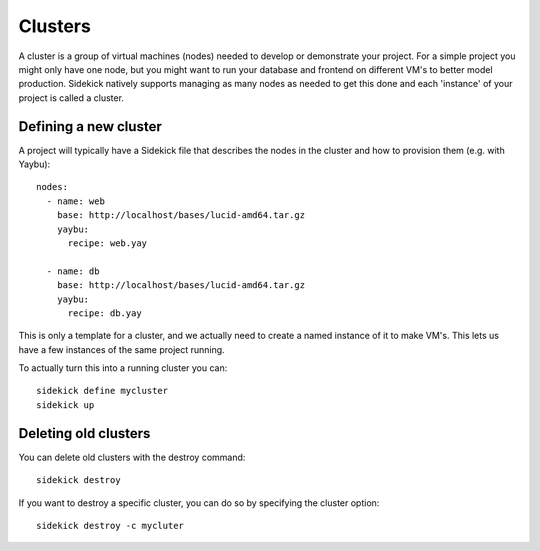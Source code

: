 ========
Clusters
========

A cluster is a group of virtual machines (nodes) needed to develop or demonstrate
your project. For a simple project you might only have one node, but you might want
to run your database and frontend on different VM's to better model production.
Sidekick natively supports managing as many nodes as needed to get this done and each
'instance' of your project is called a cluster.


Defining a new cluster
----------------------

A project will typically have a Sidekick file that describes the nodes in the cluster
and how to provision them (e.g. with Yaybu)::

    nodes:
      - name: web
        base: http://localhost/bases/lucid-amd64.tar.gz
        yaybu:
          recipe: web.yay

      - name: db
        base: http://localhost/bases/lucid-amd64.tar.gz
        yaybu:
          recipe: db.yay

This is only a template for a cluster, and we actually need to create a named instance of
it to make VM's. This lets us have a few instances of the same project running.

To actually turn this into a running cluster you can::

    sidekick define mycluster
    sidekick up


Deleting old clusters
---------------------

You can delete old clusters with the destroy command::

    sidekick destroy

If you want to destroy a specific cluster, you can do so by specifying the cluster option::

    sidekick destroy -c mycluter

